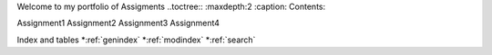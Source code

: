 Welcome to my portfolio of Assigments
..toctree::
:maxdepth:2
:caption: Contents:

Assignment1
Assignment2
Assignment3
Assignment4

Index and tables
*:ref:`genindex`
*:ref:`modindex`
*:ref:`search`
